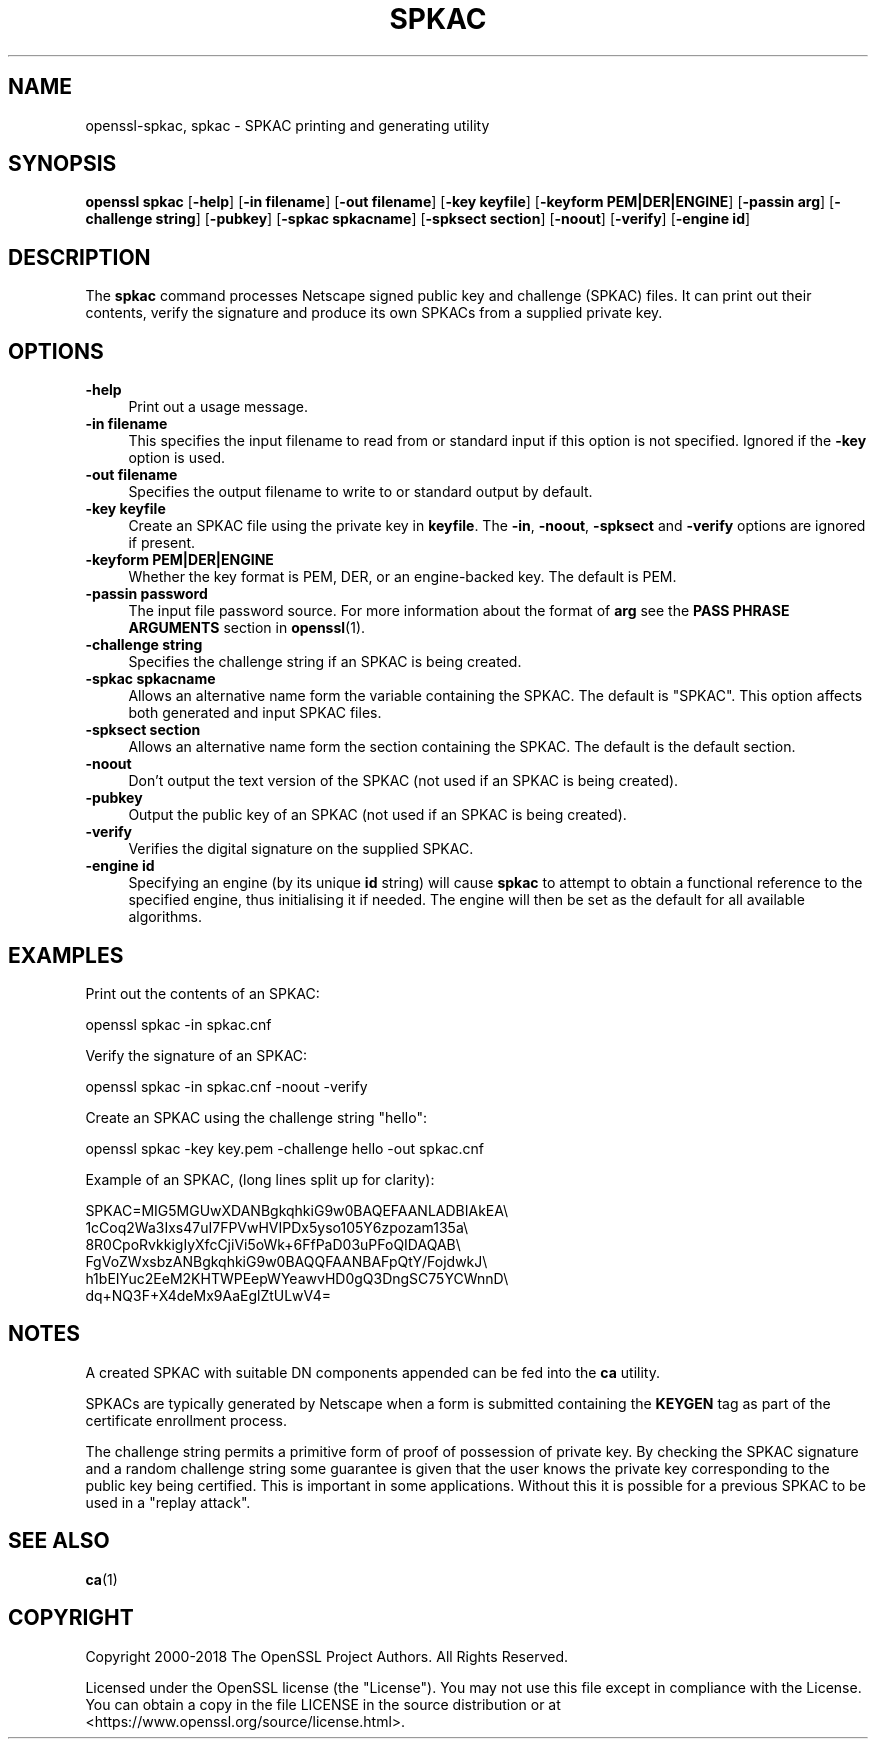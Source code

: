 .\" -*- mode: troff; coding: utf-8 -*-
.\" Automatically generated by Pod::Man 5.01 (Pod::Simple 3.43)
.\"
.\" Standard preamble:
.\" ========================================================================
.de Sp \" Vertical space (when we can't use .PP)
.if t .sp .5v
.if n .sp
..
.de Vb \" Begin verbatim text
.ft CW
.nf
.ne \\$1
..
.de Ve \" End verbatim text
.ft R
.fi
..
.\" \*(C` and \*(C' are quotes in nroff, nothing in troff, for use with C<>.
.ie n \{\
.    ds C` ""
.    ds C' ""
'br\}
.el\{\
.    ds C`
.    ds C'
'br\}
.\"
.\" Escape single quotes in literal strings from groff's Unicode transform.
.ie \n(.g .ds Aq \(aq
.el       .ds Aq '
.\"
.\" If the F register is >0, we'll generate index entries on stderr for
.\" titles (.TH), headers (.SH), subsections (.SS), items (.Ip), and index
.\" entries marked with X<> in POD.  Of course, you'll have to process the
.\" output yourself in some meaningful fashion.
.\"
.\" Avoid warning from groff about undefined register 'F'.
.de IX
..
.nr rF 0
.if \n(.g .if rF .nr rF 1
.if (\n(rF:(\n(.g==0)) \{\
.    if \nF \{\
.        de IX
.        tm Index:\\$1\t\\n%\t"\\$2"
..
.        if !\nF==2 \{\
.            nr % 0
.            nr F 2
.        \}
.    \}
.\}
.rr rF
.\" ========================================================================
.\"
.IX Title "SPKAC 1"
.TH SPKAC 1 2025-06-10 1.1.1e OpenSSL
.\" For nroff, turn off justification.  Always turn off hyphenation; it makes
.\" way too many mistakes in technical documents.
.if n .ad l
.nh
.SH NAME
openssl\-spkac,
spkac \- SPKAC printing and generating utility
.SH SYNOPSIS
.IX Header "SYNOPSIS"
\&\fBopenssl\fR \fBspkac\fR
[\fB\-help\fR]
[\fB\-in filename\fR]
[\fB\-out filename\fR]
[\fB\-key keyfile\fR]
[\fB\-keyform PEM|DER|ENGINE\fR]
[\fB\-passin arg\fR]
[\fB\-challenge string\fR]
[\fB\-pubkey\fR]
[\fB\-spkac spkacname\fR]
[\fB\-spksect section\fR]
[\fB\-noout\fR]
[\fB\-verify\fR]
[\fB\-engine id\fR]
.SH DESCRIPTION
.IX Header "DESCRIPTION"
The \fBspkac\fR command processes Netscape signed public key and challenge
(SPKAC) files. It can print out their contents, verify the signature and
produce its own SPKACs from a supplied private key.
.SH OPTIONS
.IX Header "OPTIONS"
.IP \fB\-help\fR 4
.IX Item "-help"
Print out a usage message.
.IP "\fB\-in filename\fR" 4
.IX Item "-in filename"
This specifies the input filename to read from or standard input if this
option is not specified. Ignored if the \fB\-key\fR option is used.
.IP "\fB\-out filename\fR" 4
.IX Item "-out filename"
Specifies the output filename to write to or standard output by
default.
.IP "\fB\-key keyfile\fR" 4
.IX Item "-key keyfile"
Create an SPKAC file using the private key in \fBkeyfile\fR. The
\&\fB\-in\fR, \fB\-noout\fR, \fB\-spksect\fR and \fB\-verify\fR options are ignored if
present.
.IP "\fB\-keyform PEM|DER|ENGINE\fR" 4
.IX Item "-keyform PEM|DER|ENGINE"
Whether the key format is PEM, DER, or an engine-backed key.
The default is PEM.
.IP "\fB\-passin password\fR" 4
.IX Item "-passin password"
The input file password source. For more information about the format of \fBarg\fR
see the \fBPASS PHRASE ARGUMENTS\fR section in \fBopenssl\fR\|(1).
.IP "\fB\-challenge string\fR" 4
.IX Item "-challenge string"
Specifies the challenge string if an SPKAC is being created.
.IP "\fB\-spkac spkacname\fR" 4
.IX Item "-spkac spkacname"
Allows an alternative name form the variable containing the
SPKAC. The default is "SPKAC". This option affects both
generated and input SPKAC files.
.IP "\fB\-spksect section\fR" 4
.IX Item "-spksect section"
Allows an alternative name form the section containing the
SPKAC. The default is the default section.
.IP \fB\-noout\fR 4
.IX Item "-noout"
Don't output the text version of the SPKAC (not used if an
SPKAC is being created).
.IP \fB\-pubkey\fR 4
.IX Item "-pubkey"
Output the public key of an SPKAC (not used if an SPKAC is
being created).
.IP \fB\-verify\fR 4
.IX Item "-verify"
Verifies the digital signature on the supplied SPKAC.
.IP "\fB\-engine id\fR" 4
.IX Item "-engine id"
Specifying an engine (by its unique \fBid\fR string) will cause \fBspkac\fR
to attempt to obtain a functional reference to the specified engine,
thus initialising it if needed. The engine will then be set as the default
for all available algorithms.
.SH EXAMPLES
.IX Header "EXAMPLES"
Print out the contents of an SPKAC:
.PP
.Vb 1
\& openssl spkac \-in spkac.cnf
.Ve
.PP
Verify the signature of an SPKAC:
.PP
.Vb 1
\& openssl spkac \-in spkac.cnf \-noout \-verify
.Ve
.PP
Create an SPKAC using the challenge string "hello":
.PP
.Vb 1
\& openssl spkac \-key key.pem \-challenge hello \-out spkac.cnf
.Ve
.PP
Example of an SPKAC, (long lines split up for clarity):
.PP
.Vb 6
\& SPKAC=MIG5MGUwXDANBgkqhkiG9w0BAQEFAANLADBIAkEA\e
\& 1cCoq2Wa3Ixs47uI7FPVwHVIPDx5yso105Y6zpozam135a\e
\& 8R0CpoRvkkigIyXfcCjiVi5oWk+6FfPaD03uPFoQIDAQAB\e
\& FgVoZWxsbzANBgkqhkiG9w0BAQQFAANBAFpQtY/FojdwkJ\e
\& h1bEIYuc2EeM2KHTWPEepWYeawvHD0gQ3DngSC75YCWnnD\e
\& dq+NQ3F+X4deMx9AaEglZtULwV4=
.Ve
.SH NOTES
.IX Header "NOTES"
A created SPKAC with suitable DN components appended can be fed into
the \fBca\fR utility.
.PP
SPKACs are typically generated by Netscape when a form is submitted
containing the \fBKEYGEN\fR tag as part of the certificate enrollment
process.
.PP
The challenge string permits a primitive form of proof of possession
of private key. By checking the SPKAC signature and a random challenge
string some guarantee is given that the user knows the private key
corresponding to the public key being certified. This is important in
some applications. Without this it is possible for a previous SPKAC
to be used in a "replay attack".
.SH "SEE ALSO"
.IX Header "SEE ALSO"
\&\fBca\fR\|(1)
.SH COPYRIGHT
.IX Header "COPYRIGHT"
Copyright 2000\-2018 The OpenSSL Project Authors. All Rights Reserved.
.PP
Licensed under the OpenSSL license (the "License").  You may not use
this file except in compliance with the License.  You can obtain a copy
in the file LICENSE in the source distribution or at
<https://www.openssl.org/source/license.html>.
